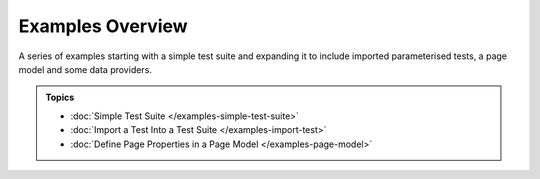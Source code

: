 =================
Examples Overview
=================

A series of examples starting with a simple test suite and expanding it to include imported parameterised tests, a page
model and some data providers.

.. admonition:: Topics

    - :doc:`Simple Test Suite </examples-simple-test-suite>`
    - :doc:`Import a Test Into a Test Suite </examples-import-test>`
    - :doc:`Define Page Properties in a Page Model </examples-page-model>`
